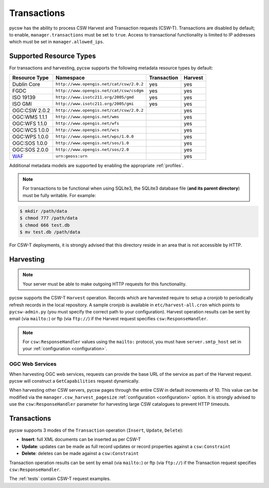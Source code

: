 .. _transactions:

Transactions
============

pycsw has the ability to process CSW Harvest and Transaction requests (CSW-T).  Transactions are disabled by default; to enable, ``manager.transactions`` must be set to ``true``.  Access to transactional functionality is limited to IP addresses which must be set in ``manager.allowed_ips``.

Supported Resource Types
------------------------

For transactions and harvesting, pycsw supports the following metadata resource types by default:

.. csv-table::
  :header: Resource Type,Namespace,Transaction,Harvest

  Dublin Core,``http://www.opengis.net/cat/csw/2.0.2``,yes,yes
  FGDC,``http://www.opengis.net/cat/csw/csdgm``,yes,yes
  ISO 19139,``http://www.isotc211.org/2005/gmd``,yes,yes
  ISO GMI,``http://www.isotc211.org/2005/gmi``,yes,yes
  OGC:CSW 2.0.2,``http://www.opengis.net/cat/csw/2.0.2``,,yes
  OGC:WMS 1.1.1,``http://www.opengis.net/wms``,,yes
  OGC:WFS 1.1.0,``http://www.opengis.net/wfs``,,yes
  OGC:WCS 1.0.0,``http://www.opengis.net/wcs``,,yes
  OGC:WPS 1.0.0,``http://www.opengis.net/wps/1.0.0``,,yes
  OGC:SOS 1.0.0,``http://www.opengis.net/sos/1.0``,,yes
  OGC:SOS 2.0.0,``http://www.opengis.net/sos/2.0``,,yes
  `WAF`_,``urn:geoss:urn``,,yes

Additional metadata models are supported by enabling the appropriate :ref:`profiles`.

.. note::

   For transactions to be functional when using SQLite3, the SQLite3 database file (**and its parent directory**) must be fully writable.  For example:

.. code-block:: bash

  $ mkdir /path/data
  $ chmod 777 /path/data
  $ chmod 666 test.db
  $ mv test.db /path/data

For CSW-T deployments, it is strongly advised that this directory reside in an area that is not accessible by HTTP.

Harvesting
----------

.. note::

   Your server must be able to make outgoing HTTP requests for this functionality.

pycsw supports the CSW-T ``Harvest`` operation.  Records which are harvested require to setup a cronjob to periodically refresh records in the local repository.  A sample cronjob is available in ``etc/harvest-all.cron`` which points to ``pycsw-admin.py`` (you must specify the correct path to your configuration).  Harvest operation results can be sent by email (via ``mailto:``) or ftp (via ``ftp://``) if the Harvest request specifies ``csw:ResponseHandler``.

.. note::

  For ``csw:ResponseHandler`` values using the ``mailto:`` protocol, you must have ``server.smtp_host`` set in your :ref:`configuration <configuration>`.

OGC Web Services
^^^^^^^^^^^^^^^^

When harvesting OGC web services, requests can provide the base URL of the service as part of the Harvest request.  pycsw will construct a ``GetCapabilities`` request dynamically.

When harvesting other CSW servers, pycsw pages through the entire CSW in default increments of 10.  This value can be modified via the ``manager.csw_harvest_pagesize`` :ref:`configuration <configuration>` option.  It is strongly advised to use the ``csw:ResponseHandler`` parameter for harvesting large CSW catalogues to prevent HTTP timeouts.

Transactions
------------

pycsw supports 3 modes of the ``Transaction`` operation (``Insert``, ``Update``, ``Delete``):

- **Insert**: full XML documents can be inserted as per CSW-T
- **Update**: updates can be made as full record updates or record properties against a ``csw:Constraint``
- **Delete**: deletes can be made against a ``csw:Constraint``

Transaction operation results can be sent by email (via ``mailto:``) or ftp (via ``ftp://``) if the Transaction request specifies ``csw:ResponseHandler``.

The :ref:`tests` contain CSW-T request examples.

.. _`WAF`: http://seabass.ieee.org/groups/geoss/index.php?option=com_sir_200&Itemid=157&ID=183
